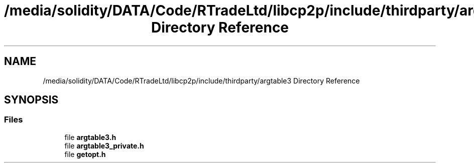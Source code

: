 .TH "/media/solidity/DATA/Code/RTradeLtd/libcp2p/include/thirdparty/argtable3 Directory Reference" 3 "Thu Aug 6 2020" "libcp2p" \" -*- nroff -*-
.ad l
.nh
.SH NAME
/media/solidity/DATA/Code/RTradeLtd/libcp2p/include/thirdparty/argtable3 Directory Reference
.SH SYNOPSIS
.br
.PP
.SS "Files"

.in +1c
.ti -1c
.RI "file \fBargtable3\&.h\fP"
.br
.ti -1c
.RI "file \fBargtable3_private\&.h\fP"
.br
.ti -1c
.RI "file \fBgetopt\&.h\fP"
.br
.in -1c
